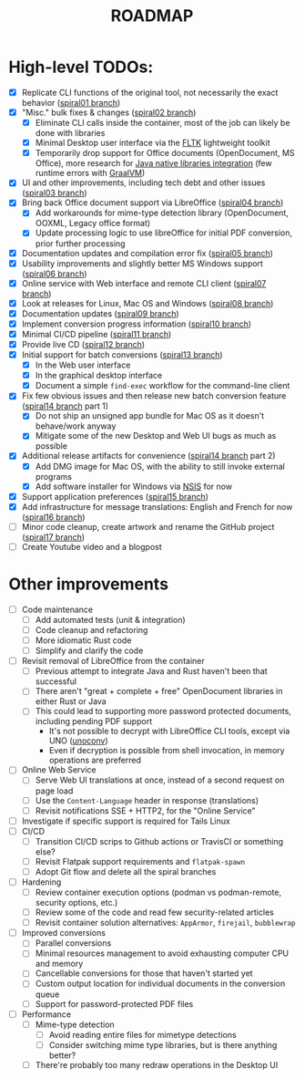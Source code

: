 #+TITLE: ROADMAP

* High-level TODOs:

- [X] Replicate CLI functions of the original tool, not necessarily the exact behavior ([[https://github.com/rimerosolutions/dangerzone-rust/tree/spiral01][spiral01 branch]])
- [X] "Misc." bulk fixes & changes ([[https://github.com/rimerosolutions/dangerzone-rust/tree/spiral02][spiral02 branch]])
  - [X] Eliminate CLI calls inside the container, most of the job can likely be done with libraries
  - [X] Minimal Desktop user interface via the [[https://github.com/fltk-rs/fltk-rs][FLTK]] lightweight toolkit
  - [X] Temporarily drop support for Office documents (OpenDocument, MS Office), more research for [[https://github.com/rimerosolutions/rust-calls-java][Java native libraries integration]] (few runtime errors with [[https://www.oracle.com/java/graalvm/][GraalVM]])
- [X] UI and other improvements, including tech debt and other issues ([[https://github.com/rimerosolutions/dangerzone-rust/tree/spiral03][spiral03 branch]])
- [X] Bring back Office document support via LibreOffice ([[https://github.com/rimerosolutions/dangerzone-rust/tree/spiral04][spiral04 branch]])
  - [X] Add workarounds for mime-type detection library (OpenDocument, OOXML, Legacy office format)
  - [X] Update processing logic to use libreOffice for initial PDF conversion, prior further processing
- [X] Documentation updates and compilation error fix ([[https://github.com/rimerosolutions/dangerzone-rust/tree/spiral05][spiral05 branch]])
- [X] Usability improvements and slightly better MS Windows support ([[https://github.com/rimerosolutions/dangerzone-rust/tree/spiral06][spiral06 branch]])
- [X] Online service with Web interface and remote CLI client ([[https://github.com/rimerosolutions/dangerzone-rust/tree/spiral07][spiral07 branch]])  
- [X] Look at releases for Linux, Mac OS and Windows ([[https://github.com/rimerosolutions/dangerzone-rust/tree/spiral08][spiral08 branch]])
- [X] Documentation updates ([[https://github.com/rimerosolutions/dangerzone-rust/tree/spiral09][spiral09 branch]])  
- [X] Implement conversion progress information ([[https://github.com/rimerosolutions/dangerzone-rust/tree/spiral10][spiral10 branch]])
- [X] Minimal CI/CD pipeline ([[https://github.com/rimerosolutions/dangerzone-rust/tree/spiral11][spiral11 branch]])
- [X] Provide live CD ([[https://github.com/rimerosolutions/dangerzone-rust/tree/spiral12][spiral12 branch]])
- [X] Initial support for batch conversions ([[https://github.com/rimerosolutions/dangerzone-rust/tree/spiral13][spiral13 branch]])
  - [X] In the Web user interface
  - [X] In the graphical desktop interface    
  - [X] Document a simple =find-exec= workflow for the command-line client
- [X] Fix few obvious issues and then release new batch conversion feature ([[https://github.com/rimerosolutions/dangerzone-rust/tree/spiral14][spiral14 branch]] part 1)
  - [X] Do not ship an unsigned app bundle for Mac OS as it doesn't behave/work anyway
  - [X] Mitigate some of the new Desktop and Web UI bugs as much as possible
- [X] Additional release artifacts for convenience ([[https://github.com/rimerosolutions/dangerzone-rust/tree/spiral14][spiral14 branch]] part 2)
  - [X] Add DMG image for Mac OS, with the ability to still invoke external programs
  - [X] Add software installer for Windows via [[https://nsis.sourceforge.io/Main_Page][NSIS]] for now
- [X] Support application preferences ([[https://github.com/rimerosolutions/dangerzone-rust/tree/spiral15][spiral15 branch]])
- [X] Add infrastructure for message translations: English and French for now ([[https://github.com/rimerosolutions/dangerzone-rust/tree/spiral16][spiral16 branch]])  
- [ ] Minor code cleanup, create artwork and rename the GitHub project ([[https://github.com/rimerosolutions/dangerzone-rust/tree/spiral17][spiral17 branch]])  
- [ ] Create Youtube video and a blogpost

* Other improvements

- [ ] Code maintenance
  - [ ] Add automated tests (unit & integration)
  - [ ] Code cleanup and refactoring
  - [ ] More idiomatic Rust code
  - [ ] Simplify and clarify the code
- [ ] Revisit removal of LibreOffice from the container
  - [ ] Previous attempt to integrate Java and Rust haven't been that successful
  - [ ] There aren't "great + complete + free" OpenDocument libraries in either Rust or Java
  - [ ] This could lead to supporting more password protected documents, including pending PDF support
    - It's not possible to decrypt with LibreOffice CLI tools, except via UNO ([[https://manpages.ubuntu.com/manpages/bionic/man1/doc2odt.1.html][unoconv]])
    - Even if decryption is possible from shell invocation, in memory operations are preferred    
- [ ] Online Web Service
  - [ ] Serve Web UI translations at once, instead of a second request on page load
  - [ ] Use the =Content-Language= header in response (translations)    
  - [ ] Revisit notifications SSE + HTTP2, for the "Online Service"
- [ ] Investigate if specific support is required for Tails Linux    
- [ ] CI/CD
  - [ ] Transition CI/CD scrips to Github actions or TravisCI or something else?
  - [ ] Revisit Flatpak support requirements and =flatpak-spawn=
  - [ ] Adopt Git flow and delete all the spiral branches
- [ ] Hardening
  - [ ] Review container execution options (podman vs podman-remote, security options, etc.)
  - [ ] Review some of the code and read few security-related articles
  - [ ] Revisit container solution alternatives: =AppArmor=, =firejail=, =bubblewrap=
- [ ] Improved conversions
  - [ ] Parallel conversions
  - [ ] Minimal resources management to avoid exhausting computer CPU and memory
  - [ ] Cancellable conversions for those that haven't started yet
  - [ ] Custom output location for individual documents in the conversion queue
  - [ ] Support for password-protected PDF files    
- [ ] Performance
  - [ ] Mime-type detection
    - [ ] Avoid reading entire files for mimetype detections
    - [ ] Consider switching mime type libraries, but is there anything better?    
  - [ ] There're probably too many redraw operations in the Desktop UI
